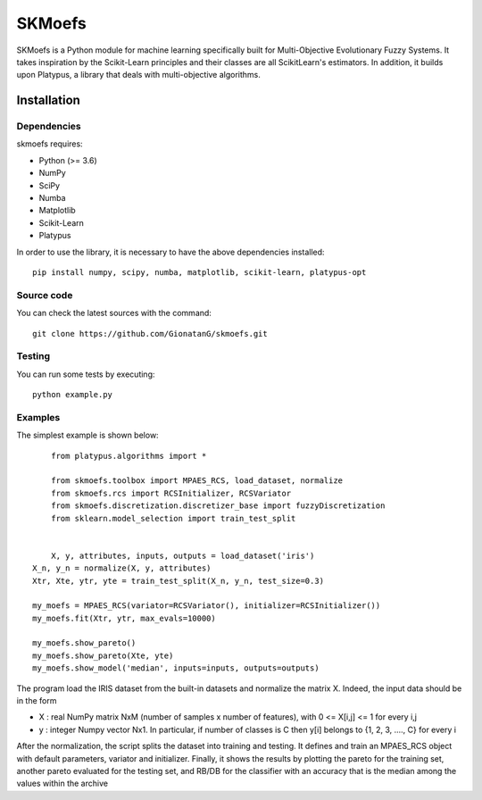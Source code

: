 .. -*- mode: rst -*-

SKMoefs
============

SKMoefs is a Python module for machine learning specifically built for
Multi-Objective Evolutionary Fuzzy Systems. It takes inspiration by the Scikit-Learn principles and their classes 
are all ScikitLearn's estimators. In addition, it builds upon Platypus, a library that deals with multi-objective algorithms.


Installation
------------

Dependencies
~~~~~~~~~~~~

skmoefs requires:

- Python (>= 3.6)
- NumPy
- SciPy
- Numba
- Matplotlib
- Scikit-Learn
- Platypus

In order to use the library, it is necessary to have the above dependencies installed::

    pip install numpy, scipy, numba, matplotlib, scikit-learn, platypus-opt

Source code
~~~~~~~~~~~

You can check the latest sources with the command::

    git clone https://github.com/GionatanG/skmoefs.git

Testing
~~~~~~~

You can run some tests by executing::

	python example.py

Examples
~~~~~~~~

The simplest example is shown below::


	from platypus.algorithms import *

	from skmoefs.toolbox import MPAES_RCS, load_dataset, normalize
	from skmoefs.rcs import RCSInitializer, RCSVariator
	from skmoefs.discretization.discretizer_base import fuzzyDiscretization
	from sklearn.model_selection import train_test_split


	X, y, attributes, inputs, outputs = load_dataset('iris')
    X_n, y_n = normalize(X, y, attributes)
    Xtr, Xte, ytr, yte = train_test_split(X_n, y_n, test_size=0.3)

    my_moefs = MPAES_RCS(variator=RCSVariator(), initializer=RCSInitializer())
    my_moefs.fit(Xtr, ytr, max_evals=10000)

    my_moefs.show_pareto()
    my_moefs.show_pareto(Xte, yte)
    my_moefs.show_model('median', inputs=inputs, outputs=outputs)

The program load the IRIS dataset from the built-in datasets and normalize the matrix X. Indeed, 
the input data should be in the form 

- X : real NumPy matrix NxM (number of samples x number of features), with 0 <= X[i,j] <= 1 for every i,j
- y : integer Numpy vector Nx1. In particular, if number of classes is C then y[i] belongs to {1, 2, 3, ...., C} for every i

After the normalization, the script splits the dataset into training and testing. 
It defines and train an MPAES_RCS object with default parameters, variator and initializer. Finally, it shows the results by
plotting the pareto for the training set, another pareto evaluated for the testing set, and RB/DB for the classifier with
an accuracy that is the median among the values within the archive
